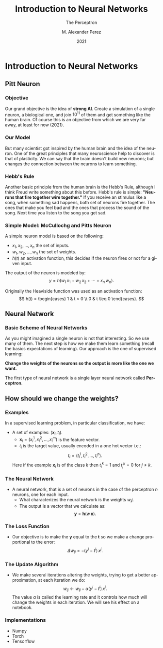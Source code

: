#+title:Introduction to Neural Networks
#+AUTHOR:    M. Alexander Perez
#+EMAIL:     perezm7@galileo.edu
#+DATE:      2021
#+latex_header: \institute{Galileo University -- BiomedLab}
#+latex_header: \usetheme{metropolis}
#+latex_header: \setbeamertemplate{frame footer}{\insertshortauthor~\hfill~(\insertshortinstitute)}
#+latex_header: \setbeamerfont{page number in head/foot}{size=\tiny}
#+latex_header: \setbeamercolor{footline}{fg=gray}
#+latex_header: \setbeamertemplate{bibliography item}{\insertbiblabel}
#+SUBTITLE: The Perceptron
#+DESCRIPTION: 
#+KEYWORDS: 
#+LANGUAGE:  es
#+OPTIONS:   H:3 num:t toc:t \n:nil @:t ::t |:t ^:t -:t f:t *:t <:t
#+OPTIONS:   TeX:t LaTeX:t skip:nil d:nil todo:t pri:nil tags:not-in-toc
#+INFOJS_OPT: view:nil toc:nil ltoc:t mouse:underline buttons:0 path:https://orgmode.org/org-info.js
#+EXPORT_SELECT_TAGS: export
#+EXPORT_EXCLUDE_TAGS: noexport
#+HTML_LINK_UP:

* Introduction to Neural Networks

** Pitt Neuron

*** Objective

Our grand objective is the idea of *strong AI*. Create a simulation of a single neuron, a biological one, and join $10^{11}$ of them and get something like the human brain. Of course this is an objective from which we are very far away, at least for now (2021).

*** Our Model

But many scientist got inspired by the human brain and the idea of the neuron. One of the great principles that many neuroscience help to discover is that of plasticity. We can say that the brain doesn't build new neurons; but changes the connection between the neurons to learn something.

*** Hebb's Rule

Another basic principle from the human brain is the Hebb's Rule, although I think Freud write something about this before. Hebb's rule is simple: *"Neurons that fire together wire together."* If you receive an stimulus like a song, when something sad happens, both set of neurons fire together. The ones that make you feel bad and the ones that process the sound of the song. Next time you listen to the song you get sad.

*** Simple Model: McCullochg and Pitts Neuron

A simple neuron model is based on the following:

- $x_1, x_2, \dots, x_n$ the set of inputs.
- $w_1, w_2, \dots, w_n$ the set of weights.
- $h(t)$ an activation function, this decides if the neuron fires or not for a given input.

The output of the neuron is modeled by:
\[
  y = h(w_1 \, x_1 +w_2 \, x_2 + \cdots + x_n \, w_n).
\]

Originally the Heaviside function was used as an activation function: 
\[
  h(t) = \begin{cases}
    1 & t > 0 \\
    0 & t \leq 0
  \end{cases}.
\]

** Neural Network

*** Basic Scheme of Neural Networks

As you might imagined a single neuron is not that interesting. So we use many of them. The next step is how we make them learn something (recall the basics expectations of learning). Our approach is the one of supervised learning:

*Change the weights of the neurons so the output is more like the one we want.*

The first type of neural network is a single layer neural network called  *Perceptron*.

** How should we change the weights?




*** Examples

In a supervised learning problem, in particular classification, we have:

- A set of examples: $(\mathbf{x}_i, t_i)$.
  + $\mathbf{x}_i = (x_i^1, x_i^2, \dots, x_i^m)$ is the feature vector.
  + $t_i$ is the target value, usually encoded in a one hot vector i.e.:
  \[
    t_i = (t_i^1, t_i^2, \dots,t_i^n).
  \]
  Here if the example $\mathbf{x}_i$ is of the class $k$ then $t_i^k = 1$ and $t_j^k = 0$ for $j \neq k$.

*** The Neural Network

- A neural network, that is a set of neurons in the case of the perceptron $n$ neurons, one for each input.
  + What characterizes the neural network is the weights $w_ij$.
  + The output is a vector that we calculate as:
  \[
    \mathbf{y} = \mathbf{h} \left( w \, \mathbf{x} \right).
  \]

*** The Loss Function

- Our objective is to make the $\mathbf{y}$ equal to the $\mathbf{t}$ so we make a change proportional to the error:
  \[
     \Delta w_{ij} = - (y^i - t^i) \, x^j.
  \]

*** The Update Algorithm

- We make several iterations altering the weights, trying to get a better approximation, at each iteration we do:
  \[
    w_{ij} \leftarrow w_{ij} - \alpha (y^i - t^i) \, x^j.
  \]
  The value $\alpha$ is called the learning rate and it controls how much will change the weights in each iteration. We will see his effect on a notebook.


*** Implementations

- Numpy
- Torch
- Tensorflow
